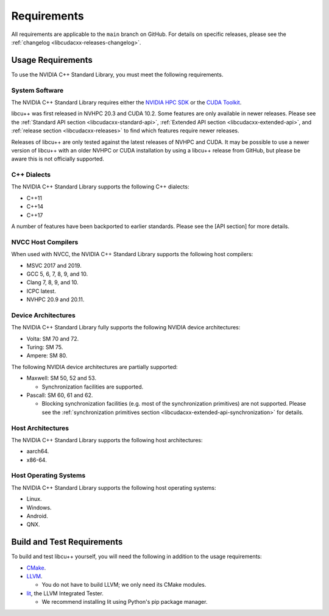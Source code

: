 .. _libcudacxx-setup-requirements:

Requirements
============

All requirements are applicable to the ``main`` branch on GitHub. For
details on specific releases, please see the
:ref:`changelog <libcudacxx-releases-changelog>`.

Usage Requirements
------------------

To use the NVIDIA C++ Standard Library, you must meet the following
requirements.

System Software
~~~~~~~~~~~~~~~

The NVIDIA C++ Standard Library requires either the `NVIDIA HPC
SDK <https://developer.nvidia.com/hpc-sdk>`_ or the `CUDA
Toolkit <https://developer.nvidia.com/cuda-toolkit>`_.

libcu++ was first released in NVHPC 20.3 and CUDA 10.2. Some features
are only available in newer releases. Please see the :ref:`Standard API
section <libcudacxx-standard-api>`, :ref:`Extended API
section <libcudacxx-extended-api>`, and :ref:`release section <libcudacxx-releases>`
to find which features require newer releases.

Releases of libcu++ are only tested against the latest releases of NVHPC
and CUDA. It may be possible to use a newer version of libcu++ with an
older NVHPC or CUDA installation by using a libcu++ release from GitHub,
but please be aware this is not officially supported.

C++ Dialects
~~~~~~~~~~~~

The NVIDIA C++ Standard Library supports the following C++ dialects:

-  C++11
-  C++14
-  C++17

A number of features have been backported to earlier standards. Please
see the [API section] for more details.

NVCC Host Compilers
~~~~~~~~~~~~~~~~~~~

When used with NVCC, the NVIDIA C++ Standard Library supports the
following host compilers:

-  MSVC 2017 and 2019.
-  GCC 5, 6, 7, 8, 9, and 10.
-  Clang 7, 8, 9, and 10.
-  ICPC latest.
-  NVHPC 20.9 and 20.11.

Device Architectures
~~~~~~~~~~~~~~~~~~~~

The NVIDIA C++ Standard Library fully supports the following NVIDIA
device architectures:

-  Volta: SM 70 and 72.
-  Turing: SM 75.
-  Ampere: SM 80.

The following NVIDIA device architectures are partially supported:

-  Maxwell: SM 50, 52 and 53.

   -  Synchronization facilities are supported.

-  Pascall: SM 60, 61 and 62.

   -  Blocking synchronization facilities (e.g. most of the
      synchronization primitives) are not supported. Please see the
      :ref:`synchronization primitives section <libcudacxx-extended-api-synchronization>` for details.

Host Architectures
~~~~~~~~~~~~~~~~~~

The NVIDIA C++ Standard Library supports the following host
architectures:

-  aarch64.
-  x86-64.

Host Operating Systems
~~~~~~~~~~~~~~~~~~~~~~

The NVIDIA C++ Standard Library supports the following host operating
systems:

-  Linux.
-  Windows.
-  Android.
-  QNX.

Build and Test Requirements
---------------------------

To build and test libcu++ yourself, you will need the following in
addition to the usage requirements:

-  `CMake <https://cmake.org>`_.
-  `LLVM <https://github.com/llvm>`_.

   -  You do not have to build LLVM; we only need its CMake modules.

-  `lit <https://pypi.org/project/lit/>`_, the LLVM Integrated Tester.

   -  We recommend installing lit using Python's pip package manager.
